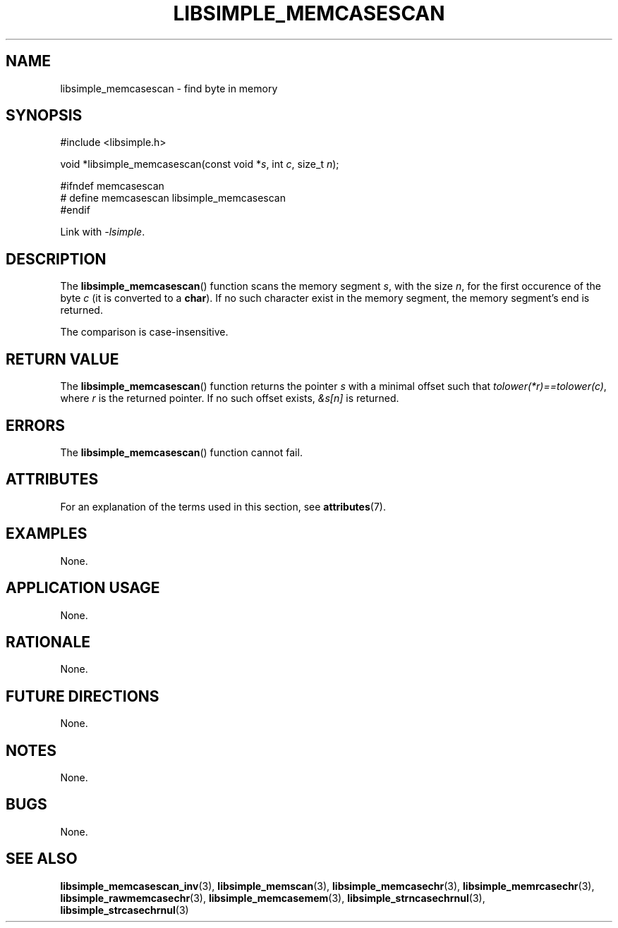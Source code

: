 .TH LIBSIMPLE_MEMCASESCAN 3 2018-11-17 libsimple
.SH NAME
libsimple_memcasescan \- find byte in memory
.SH SYNOPSIS
.nf
#include <libsimple.h>

void *libsimple_memcasescan(const void *\fIs\fP, int \fIc\fP, size_t \fIn\fP);

#ifndef memcasescan
# define memcasescan libsimple_memcasescan
#endif
.fi
.PP
Link with
.IR \-lsimple .
.SH DESCRIPTION
The
.BR libsimple_memcasescan ()
function scans the memory segment
.IR s ,
with the size
.IR n ,
for the first occurence of the byte
.I c
(it is converted to a
.BR char ).
If no such character exist in the memory
segment, the memory segment's end is returned.
.PP
The comparison is case-insensitive.
.SH RETURN VALUE
The
.BR libsimple_memcasescan ()
function returns the pointer
.I s
with a minimal offset such that
.IR tolower(*r)==tolower(c) ,
where
.I r
is the returned pointer.
If no such offset exists,
.I &s[n]
is returned.
.SH ERRORS
The
.BR libsimple_memcasescan ()
function cannot fail.
.SH ATTRIBUTES
For an explanation of the terms used in this section, see
.BR attributes (7).
.TS
allbox;
lb lb lb
l l l.
Interface	Attribute	Value
T{
.BR libsimple_memcasescan ()
T}	Thread safety	MT-Safe
T{
.BR libsimple_memcasescan ()
T}	Async-signal safety	AS-Safe
T{
.BR libsimple_memcasescan ()
T}	Async-cancel safety	AC-Safe
.TE
.SH EXAMPLES
None.
.SH APPLICATION USAGE
None.
.SH RATIONALE
None.
.SH FUTURE DIRECTIONS
None.
.SH NOTES
None.
.SH BUGS
None.
.SH SEE ALSO
.BR libsimple_memcasescan_inv (3),
.BR libsimple_memscan (3),
.BR libsimple_memcasechr (3),
.BR libsimple_memrcasechr (3),
.BR libsimple_rawmemcasechr (3),
.BR libsimple_memcasemem (3),
.BR libsimple_strncasechrnul (3),
.BR libsimple_strcasechrnul (3)
